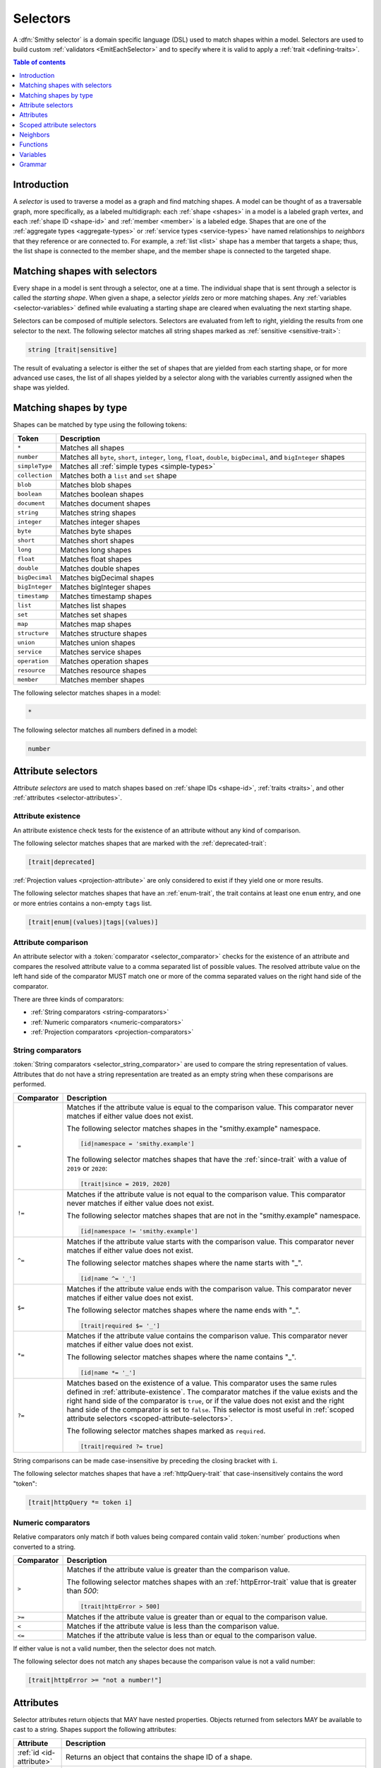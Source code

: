 .. _selectors:

=========
Selectors
=========

A :dfn:`Smithy selector` is a domain specific language (DSL) used to match
shapes within a model. Selectors are used to build custom
:ref:`validators <EmitEachSelector>` and to specify where it is valid to
apply a :ref:`trait <defining-traits>`.

.. contents:: Table of contents
    :depth: 1
    :local:
    :backlinks: none


Introduction
============

A *selector* is used to traverse a model as a graph and find matching shapes.
A model can be thought of as a traversable graph, more specifically, as a
labeled multidigraph: each :ref:`shape <shapes>` in a model is a labeled graph
vertex, and each :ref:`shape ID <shape-id>` and :ref:`member <member>` is a
labeled edge. Shapes that are one of the :ref:`aggregate types <aggregate-types>`
or :ref:`service types <service-types>` have named relationships to *neighbors*
that they reference or are connected to. For example, a :ref:`list <list>`
shape has a member that targets a shape; thus, the list shape is connected
to the member shape, and the member shape is connected to the targeted shape.


Matching shapes with selectors
==============================

Every shape in a model is sent through a selector, one at a time. The
individual shape that is sent through a selector is called the
*starting shape*. When given a shape, a selector *yields* zero or more
matching shapes. Any :ref:`variables <selector-variables>` defined
while evaluating a starting shape are cleared when evaluating the next
starting shape.

Selectors can be composed of multiple selectors. Selectors are evaluated
from left to right, yielding the results from one selector to the next.
The following selector matches all string shapes marked as
:ref:`sensitive <sensitive-trait>`:

.. code-block:: none

    string [trait|sensitive]

The result of evaluating a selector is either the set of shapes that are
yielded from each starting shape, or for more advanced use cases, the list
of all shapes yielded by a selector along with the variables currently
assigned when the shape was yielded.

.. seealso::

    Refer to :ref:`EmitEachSelector` for more information on how to use
    selector results.


Matching shapes by type
=======================

Shapes can be matched by type using the following tokens:

.. list-table::
    :header-rows: 1
    :widths: 10 90

    * - Token
      - Description
    * - ``*``
      - Matches all shapes
    * - ``number``
      - Matches all ``byte``, ``short``, ``integer``, ``long``, ``float``,
        ``double``, ``bigDecimal``, and ``bigInteger`` shapes
    * - ``simpleType``
      - Matches all :ref:`simple types <simple-types>`
    * - ``collection``
      - Matches both a ``list`` and ``set`` shape
    * - ``blob``
      - Matches blob shapes
    * - ``boolean``
      - Matches boolean shapes
    * - ``document``
      - Matches document shapes
    * - ``string``
      - Matches string shapes
    * - ``integer``
      - Matches integer shapes
    * - ``byte``
      - Matches byte shapes
    * - ``short``
      - Matches short shapes
    * - ``long``
      - Matches long shapes
    * - ``float``
      - Matches float shapes
    * - ``double``
      - Matches double shapes
    * - ``bigDecimal``
      - Matches bigDecimal shapes
    * - ``bigInteger``
      - Matches bigInteger shapes
    * - ``timestamp``
      -  Matches timestamp shapes
    * - ``list``
      - Matches list shapes
    * - ``set``
      - Matches set shapes
    * - ``map``
      -  Matches map shapes
    * - ``structure``
      - Matches structure shapes
    * - ``union``
      - Matches union shapes
    * - ``service``
      - Matches service shapes
    * - ``operation``
      - Matches operation shapes
    * - ``resource``
      - Matches resource shapes
    * - ``member``
      -  Matches member shapes

The following selector matches shapes in a model:

.. code-block:: none

    *

The following selector matches all numbers defined in a model:

.. code-block:: none

    number


Attribute selectors
===================

*Attribute selectors* are used to match shapes based on
:ref:`shape IDs <shape-id>`, :ref:`traits <traits>`, and other
:ref:`attributes <selector-attributes>`.


.. _attribute-existence:

Attribute existence
-------------------

An attribute existence check tests for the existence of an attribute without
any kind of comparison.

The following selector matches shapes that are marked with the
:ref:`deprecated-trait`:

.. code-block:: none

    [trait|deprecated]

:ref:`Projection values <projection-attribute>` are only considered to
exist if they yield one or more results.

The following selector matches shapes that have an :ref:`enum-trait`,
the trait contains at least one ``enum`` entry, and one or more entries
contains a non-empty ``tags`` list.

.. code-block:: none

    [trait|enum|(values)|tags|(values)]


Attribute comparison
--------------------

An attribute selector with a :token:`comparator <selector_comparator>`
checks for the existence of an attribute and compares the resolved
attribute value to a comma separated list of possible values. The
resolved attribute value on the left hand side of the comparator MUST
match one or more of the comma separated values on the right hand
side of the comparator.

There are three kinds of comparators:

* :ref:`String comparators <string-comparators>`
* :ref:`Numeric comparators <numeric-comparators>`
* :ref:`Projection comparators <projection-comparators>`


.. _string-comparators:

String comparators
------------------

:token:`String comparators <selector_string_comparator>` are used to compare
the string representation of values. Attributes that do not have a string
representation are treated as an empty string when these comparisons are
performed.

.. list-table::
    :header-rows: 1
    :widths: 10 90

    * - Comparator
      - Description
    * - ``=``
      - Matches if the attribute value is equal to the comparison value.
        This comparator never matches if either value does not exist.


        The following selector matches shapes in the "smithy.example"
        namespace.

        .. code-block:: none

            [id|namespace = 'smithy.example']

        The following selector matches shapes that have the :ref:`since-trait`
        with a value of ``2019`` or ``2020``:

        .. code-block:: none

            [trait|since = 2019, 2020]
    * - ``!=``
      - Matches if the attribute value is not equal to the comparison value.
        This comparator never matches if either value does not exist.

        The following selector matches shapes that are not in the
        "smithy.example" namespace.

        .. code-block:: none

            [id|namespace != 'smithy.example']
    * - ``^=``
      - Matches if the attribute value starts with the comparison value.
        This comparator never matches if either value does not exist.

        The following selector matches shapes where the name starts with "_".

        .. code-block:: none

            [id|name ^= '_']
    * - ``$=``
      - Matches if the attribute value ends with the comparison value.
        This comparator never matches if either value does not exist.

        The following selector matches shapes where the name ends with "_".

        .. code-block:: none

            [trait|required $= '_']
    * - ``*=``
      - Matches if the attribute value contains the comparison value.
        This comparator never matches if either value does not exist.

        The following selector matches shapes where the name contains "_".

        .. code-block:: none

            [id|name *= '_']
    * - ``?=``
      - Matches based on the existence of a value. This comparator uses the
        same rules defined in :ref:`attribute-existence`. The comparator
        matches if the value exists and the right hand side of the comparator
        is ``true``, or if the value does not exist and the right hand side
        of the comparator is set to ``false``. This selector is most useful
        in :ref:`scoped attribute selectors <scoped-attribute-selectors>`.

        The following selector matches shapes marked as ``required``.

        .. code-block:: none

            [trait|required ?= true]

String comparisons can be made case-insensitive by preceding the closing
bracket with ``i``.

The following selector matches shapes that have a :ref:`httpQuery-trait`
that case-insensitively contains the word "token":

.. code-block:: none

    [trait|httpQuery *= token i]


.. _numeric-comparators:

Numeric comparators
-------------------

Relative comparators only match if both values being compared contain valid
:token:`number` productions when converted to a string.

.. list-table::
    :header-rows: 1
    :widths: 10 90

    * - Comparator
      - Description
    * - ``>``
      - Matches if the attribute value is greater than the comparison value.

        The following selector matches shapes with an :ref:`httpError-trait` value
        that is greater than `500`:

        .. code-block:: none

            [trait|httpError > 500]
    * - ``>=``
      - Matches if the attribute value is greater than or equal to the
        comparison value.
    * - ``<``
      - Matches if the attribute value is less than the comparison value.
    * - ``<=``
      - Matches if the attribute value is less than or equal to the
        comparison value.

If either value is not a valid number, then the selector does not match.

The following selector does not match any shapes because the comparison value
is not a valid number:

.. code-block:: none

    [trait|httpError >= "not a number!"]


.. _selector-attributes:

Attributes
==========

Selector attributes return objects that MAY have nested properties. Objects
returned from selectors MAY be available to cast to a string. Shapes support
the following attributes:

.. list-table::
    :header-rows: 1
    :widths: 10 90

    * - Attribute
      - Description
    * - :ref:`id <id-attribute>`
      - Returns an object that contains the shape ID of a shape.
    * - :ref:`trait <trait-attribute>`
      - Returns an object that contains the traits applied to a shape.
    * - :ref:`service <service-attribute>`
      - Returns an object that contains information about service shapes.
    * - :ref:`var <var-attribute>`
      - Returns an object that contains the
        :ref:`variables <selector-variables>` currently in scope.

Nested properties of an attribute object can be selected using subsequent
pipe (``|``) delimited property names.

The following selector matches shapes that have a :ref:`range-trait`
with a ``min`` property set to ``1``:

.. code-block:: none

    [trait|range|min = 1]

Whitespace is insignificant. The following selector is equivalent to the
above selector:

.. code-block:: none

    [trait | range
        | min = 1 ]


.. _id-attribute:

``id`` attribute
----------------

The ``id`` attribute of a shape returns an object that contains information
about the shape ID of a shape. When used as a string, ``id`` contains the
absolute :ref:`shape ID <shape-id>` of a shape.

The following selector matches only the ``foo.baz#Structure`` shape:

.. code-block:: none

    [id = foo.baz#Structure]

Matching on a shape ID that contains a member requires that the shape ID
is enclosed in single or double quotes:

.. code-block:: none

    [id = 'foo.baz#Structure$foo']

**Properties**

The ``id`` attribute can be used as an object, and it supports the
following properties.

``namespace``
    Gets the :token:`namespace` part of a shape ID.

    The following selector matches shapes in the ``foo.baz`` namespace:

    .. code-block:: none

        [id|namespace = 'foo.baz']
``name``
    Gets the name part of a shape ID.

    The following selector matches shapes named ``MyShape``.

    .. code-block:: none

        [id|name = MyShape]
``member``
    Gets the member part of a shape ID (if available). If the shape ID does
    not contain a member, an *empty value* is returned.

    The following selector matches all members in the model that have a member
    name of ``foo``.

    .. code-block:: none

        [id|member = foo]
``(length)``
    The ``(length)`` property returns the length of the absolute shape ID.

    The following selector matches shapes where the absolute shape ID is
    longer than 80 characters:

    .. code-block:: none

        [id|(length) > 80]

    Note that the ``(length)`` property can also be applied to the result of
    the ``namespace``, ``name``, and ``member`` properties.

    The following selector matches shapes where the member name is longer
    than 20 characters:

    .. code-block:: none

        [id|member|(length) > 20]


.. _service-attribute:

``service`` attribute
---------------------

The ``service`` attribute is an object that is available for service shapes.
The following selector matches all service shapes:

.. code-block:: none

    [service]

However, the intent of the above selector is more clearly stated using the
following selector:

.. code-block:: none

    service

When compared to a string value, the ``service`` attribute returns the
absolute shape ID of the service shape.

The following selector matches all service shapes with a shape ID of
``smithy.example#MyService``:

.. code-block:: none

    [service = smithy.example#MyService]

**Properties**

The ``service`` attribute supports the following properties:

``id``
    Returns the service shape ID as an :ref:`id-attribute`.
``version``
    Gets the version property of a service shape as a string.

    The following selector matches all service shapes that have a version
    property that starts with ``2018-``:

    .. code-block:: none

        [service|version ^= '2018-']


.. _trait-attribute:

``trait`` attribute
-------------------

The ``trait`` attribute returns an object that contains every trait applied
to a shape. The ``trait`` attribute supports the following properties:

``(keys)``
    The ``(keys)`` property returns a :ref:`projection <projection-attribute>`
    that contains the shape ID of every trait applied to a shape.

    The following selector matches shapes that apply a trait from the
    ``smithy.example`` namespace:

    .. code-block:: none

        [trait|(keys)|namespace = 'smithy.example']
``(values)``
    The ``(values)`` property returns a :ref:`projection <projection-attribute>`
    that contains every trait attached to a shape as a
    :ref:`node value <node-attribute>`.

    The following selector matches shapes that apply a trait that
    contains a top-level structure member named ``tags``:

    .. code-block:: none

        [trait|(values)|tags]
``(length)``
    The ``(length)`` property returns the number of traits applied to a
    shape.

    The following selector matches shapes with more than 10 traits
    applied to it:

    .. code-block:: none

        [trait|(length) > 10]
``*``
    Any other value is treated as a shape ID, where a relative shape ID is
    resolved to the ``smithy.api`` namespace. If a matching trait with the
    given shape ID is attached to the shape, it's :ref:`node value <node-attribute>`
    is returned. An :ref:`empty value <empty-attributes>` is returned if the
    trait does not exist.

    The following selector matches shapes that have the
    :ref:`deprecated-trait`:

    .. code-block:: none

        [trait|smithy.api#deprecated]

    Traits in the ``smithy.api`` namespace MAY be retrieved from the ``trait``
    attribute without a namespace.

    .. code-block:: none

        [trait|deprecated]

    Traits are converted to their serialized :token:`node <node_value>` form
    when matching against their values. Only string, boolean, and numeric
    values can be compared using a :ref:`string comparator <string-comparators>`.
    Boolean values are converted to "true" or "false". Numeric values are
    converted to their string representation.

    The following selector matches shapes with the :ref:`error-trait` set to
    ``client``:

    .. code-block:: none

        [trait|error = client]

    The following selector matches shapes that have the :ref:`error-trait`
    where its value is not ``client``:

    .. code-block:: none

        [trait|error != client]

    The following selector matches shapes with the :ref:`documentation-trait`
    with a value that contains "TODO" or "FIXME":

    .. code-block:: none

        [trait|documentation *= TODO, FIXME]

.. note::

    The ``trait`` attribute returns an empty string when compared with
    a string comparator.


.. _node-attribute:

Node attribute
--------------

A *node attribute* is created by retrieving nested values from a ``trait``
attribute. The node value created from a trait is defined in :ref:`trait-node-values`.
A node that contains a string, number, or boolean value is converted to a
string value when used by :ref:`string comparators <string-comparators>`
(where a boolean creates a string containing "true" or "false"). Other node
values return empty strings when used by string comparators.

**Properties**

``(keys)``
    When applied to an object node, the ``(keys)`` property returns a
    :ref:`projection <projection-attribute>` that contains all of the
    keys of the object. When applied to any other kind of node, an
    empty value is returned.

    The following selector matches shapes that have an
    :ref:`externalDocumentation-trait` with an entry named ``Homepage``:

    .. code-block:: none

        [trait|externalDocumentation|(keys) = Homepage]
``(values)``
    When applied to an array node, the ``(values)`` property returns a
    :ref:`projection <projection-attribute>` that contains every value in
    the array. When applied to an object node, ``(values)`` returns a
    projection that contains every value in the object. When applied to
    any other kind of node, an empty value is returned.

    The following selector matches shapes that have an :ref:`enum-trait`
    where one or more of the enum definitions has a ``tags`` property list
    in which one or more values in the list equals ``internal``:

    .. code-block:: none

        [trait|enum|(values)|tags|(values) = internal]
``(length)``
    When applied to an array node, the ``(length)`` property returns the
    number of items in the array. When applied to an object node, the
    ``(length)`` property returns the number of entries in the object. When
    applied to a string node, the ``(length)`` property returns the number of
    characters in the string. When applied to any other kind of node, an
    empty value is returned.

    The following selector matches shapes that have a
    :ref:`documentation-trait` value that is less than 3 characters:

    .. code-block:: none

        [trait|documentation|(length) < 3]
``*``
    Properties of an object node can be accessed by name.

    The following selector matches shapes that have an
    ``externalDocumentation`` trait that defines an entry named
    ``Reference Docs``:

    .. code-block:: none

        [trait|externalDocumentation|'Reference Docs']

    Attempting to access a nested property that does not exist or
    attempting to descend into nested values of a scalar type returns
    an :ref:`empty value <empty-attributes>`.


.. _empty-attributes:

Empty attribute
---------------

Attempting to access a trait that does not exist, a variable that does
not exist, or attempting to descend into node attribute values that do not
exist returns an *empty value*. An empty value does not satisfy existence
checks, returns an empty string when used with string comparators, and
returns an empty value when attempting to access any properties.

The following selector attempts to descend into non-existent properties of
the :ref:`documentation-trait`. This example MUST NOT cause an error and
MUST NOT match any shapes:

.. code-block:: none

    [trait|documentation|invalid|child = Hi]


.. _projection-attribute:

Projection attribute
--------------------

A *projection* is created using the ``(keys)`` or ``(values)`` property of
a :ref:`trait attribute <trait-attribute>` or
:ref:`node attribute <node-attribute>`.

**Properties**

Projections support the following properties:

``(first)``
    Recursively flattens the values of a projection and returns the
    first value. Projections are unordered. This property SHOULD only be
    used when the contents of a projection are known to have a single value.
``*``
    All other property access is forwarded to each value stored in the
    projection, and the results are returned in a new projection.


.. _projection-comparisons:

Comparisons to non-projections
~~~~~~~~~~~~~~~~~~~~~~~~~~~~~~

When a projection is compared against a value that is not also a projection,
the comparison matches if any value in the projection satisfies the
comparator assertion against the other value.

The following selector matches shapes that have a :ref:`tags-trait` that
contains a value that is the string literal value ``foo``:

.. code-block:: none

    [trait|tags|(values) = foo]


Comparisons to projections
~~~~~~~~~~~~~~~~~~~~~~~~~~

When a projection is compared against another projection using a
:ref:`string comparator <string-comparators>` or :ref:`numeric comparator <numeric-comparators>`,
the comparison matches if any value in the left projection satisfies the
comparator when compared against any value in the right projection.

To illustrate an example, the following model defines a trait,
``allowedTags``, that is meant to constrain the set of tags that can appear
in the closure of a service.

.. code-block:: smithy

    namespace smithy.example

    @trait(selector: "service")
    list allowedTags {
        member: String
    }

    @allowedTags(["internal", "external"])
    service MyService {
        version: "2020-04-28"
        operations: [OperationA, OperationB, OperationC, OperationD]
    }

    operation OperationA {
        input: OperationAInput
    }

    @tags(["internal"])
    operation OperationB {}

    @tags(["internal", "external"])
    operation OperationC {}

    @tags(["invalid"])
    operation OperationD {}

    structure OperationAInput {
        badValue: BadEnum
        goodValue: GoodEnum
    }

    @enum([
        {value: "a", tags: ["internal"]}
        {value: "b", tags: ["invalid"]}
    ])
    string BadEnum

    @enum([
        {value: "a"}
        {value: "b", tags: ["internal", "external"]}
        {value: "c", tags: ["internal"]}
    ])
    string GoodEnum


The following selector finds all shapes within the closure of a service
that applies the ``allowedTags`` trait, where the shape applies a
``tags`` trait that is not part of the ``allowedTags`` trait.

.. code-block:: none

    service
    [trait|smithy.example#allowedTags]
    $service(*)
    ~>
    [trait|tags]
    :not([@: @{trait|tags|(values)} = @{var|service|trait|smithy.example#allowedTags|(values)}])

When the above selector is applied to the example model, it matches the
``smithy.example#OperationD`` shape because it uses a ``tags`` value of
``invalid``.

It might be useful to also ensure that ``tags`` added inside of ``enum``
traits adhere to the ``allowedTags`` trait. For example, the
``smithy.example#BadEnum`` shape has an ``enum`` definition that contains
an invalid tag, ``invalid``. The following selector tries, **and fails**,
to find all shapes that apply the ``enum`` trait where one of the ``enum``
definitions uses a tag that is not allowed.

.. code-block:: none

    service
    [trait|smithy.example#allowedTags]
    $service(*)
    ~>
    [trait|enum]
    :not([@: @{trait|enum|(values)|tags|(values)}
             = @{var|service|trait|smithy.example#allowedTags|(values)}])

The above selector fails to match any shapes in the model because of how
projections are compared. The ``@{trait|enum|(values)|tags|(values)}``
value creates a projection that contains every ``tags`` value found in
every ``enum`` trait value of a shape. The
``@{var|service|trait|smithy.example#allowedTags|(values)}`` attribute
creates a projection that gets the set of ``allowedTags`` from the previously
captured ``service`` :ref:`variable <selector-variables>`. Because ``BadEnum``
defines both a valid and invalid ``enum`` ``tags`` value, it satisfies the
``=`` comparator, which is then negated with the :ref:`:not function <not-function>`,
which means the shape does not match the selector. Projection comparators are
needed to solve this problem.

Building on the previous example, a :ref:`projection comparator <projection-comparators>`
can be used to correctly find shapes in which an ``enum`` trait uses ``tags``
that are not part of the set of ``allowedTags``.

.. code-block:: none

    service
    [trait|smithy.example#allowedTags]
    $service(*)
    ~>
    [trait|enum]
    :not([@: @{trait|enum|(values)|tags|(values)}
             {<} @{var|service|trait|smithy.example#allowedTags|(values)}])


.. _projection-comparators:

Projection comparators
~~~~~~~~~~~~~~~~~~~~~~

Projection comparators are used to compare projections to test if they are
equal, not equal, a subset, or a proper subset to another projection. With
the exception of the ``{!=}`` comparator, projection comparators match if and
only if both the left hand side of the comparator and the right hand side of
the comparator are projections.

.. list-table::
    :header-rows: 1
    :widths: 10 90

    * - Comparator
      - Description
    * - ``{=}``
      - Matches if every value in the left hand side can be found in
        the right hand side using the ``=`` comparator for equality.
        Projection comparisons are unordered, and the projections are not
        required to have the same number of items.
    * - ``{!=}``
      - This comparator is the negation of the result of ``{=}``. Comparing
        a projection to a non-projection value will always return ``true``.
    * - ``{<}``
      - Matches if the left projection is a *subset* of the right
        projection. Every value in the left projection MUST be found
        in the right projection using the ``=`` comparator for equality.
    * - ``{<<}``
      - Matches if the left projection is a *proper subset* of the right
        projection. Every value in the left projection MUST be found in
        the right projection using the ``=`` comparator for equality,
        but the projections themselves are not equal, meaning that the left
        projection is missing one or more values found in the right
        projection.


.. _scoped-attribute-selectors:

Scoped attribute selectors
==========================

A :token:`scoped attribute selector <selector_scoped_attr>` is similar to an
attribute selector, but it allows multiple complex comparisons to be made
against a scoped attribute.


Context values
--------------

The first part of a scoped attribute selector is the attribute that is scoped
for the expression, followed by ``:``. The scoped attribute is accessed using
a :token:`context value <selector_context_value>` in the form of
``@{`` :token:`identifier` ``}``.

In the following selector, the ``trait|range`` attribute is used as the scoped
attribute of the expression, and the selector matches shapes marked with
the :ref:`range-trait` where the ``min`` value is greater than the ``max``
value:

.. code-block:: none

    [@trait|range: @{min} > @{max}]

The scope can also be set to the current shape being evaluated by omitting
an expression before the ``:`` character.

The following selector matches shapes that are traits that are applied
to themselves as traits (for example, this matches ``smithy.api#trait``,
``smithy.api#documentation``, etc.):

.. code-block:: none

    [trait|trait][@: @{trait|(keys)} = @{id}]

A :ref:`projection <projection-attribute>` MAY be used as the scoped
attribute context value. When the scoped attribute context value is a
projection, each recursively flattened value of the projection is
individually tested against each assertion. If any value from the
projection matches the assertions, then the selector matches the shape.

The following selector matches shapes that have an :ref:`enum-trait` where one
or more of the enum definitions is both marked as ``deprecated`` and contains
an entry in its ``tags`` property named ``deprecated``.

.. code-block:: none

    [@trait|enum|(values):
        @{deprecated} = true &&
        @{tags|(values)} = "deprecated"]


And-logic
---------

Scoped attribute selector assertions can be combined together using
*and* statements with ``&&``. All assertions MUST match in order for
the selector to match.

The following selector matches shapes with the :ref:`idRef-trait` that
set ``failWhenMissing`` to ``true`` and omit an ``errorMessage``:

.. code-block:: none

    [@trait|idRef:
        @{failWhenMissing} = true &&
        @{errorMessage} ?= false]


Matching multiple values
------------------------

Like non-scoped selectors, multiple values can be provided using a comma
separated list. One or more resolved attribute values MUST match one or more
provided values.

The following selector matches shapes with the :ref:`httpApiKeyAuth-trait`
where the ``in`` property is ``header`` and the ``name`` property is neither
``x-api-token`` or ``authorization``:

.. code-block:: none

    [@trait|httpApiKeyAuth:
        @{name} = header &&
        @{in} != 'x-api-token', 'authorization']


Case insensitive comparisons
----------------------------

The ``i`` token used before ``&&`` or the closing ``]`` makes a comparison
case-insensitive.

The following selector matches on the ``httpApiKeyAuth`` trait using
case-insensitive string comparisons:

.. code-block:: none

    [@trait|httpApiKeyAuth:
        @{name} = header i &&
        @{in} != 'x-api-token', 'authorization' i]

The following selector matches on the ``httpApiKeyAuth`` trait but only
uses a case-insensitive comparison on ``in``:

.. code-block:: none

    [@trait|httpApiKeyAuth:
        @{name} = header &&
        @{in} != 'x-api-token', 'authorization' i]


Neighbors
=========

Neighbor selectors yield shapes that are connected to the current shape.
Most selectors are used to determine if a shape matches some criteria,
meaning the selector yields zero or exactly one shape. However, neighbor
selectors yield zero or more shapes by traversing the relationships of
a shape.


Forward undirected neighbor
----------------------------

A :token:`forward undirected neighbor <selector_forward_undirected_neighbor>`
(``>``) yields every shape that is connected to the current shape. For
example, the following selector matches the key and value members of
every map:

.. code-block:: none

    map > member

Neighbors can be chained to traverse further into a shape. The following
selector yields strings that are targeted by list members:

.. code-block:: none

    list > member > string


Forward directed neighbors
--------------------------

The forward undirected neighbor selector (``>``) is an *undirected* edge
traversal. Sometimes, a directed edge traversal is necessary. For example,
the following selector matches the "bound", "input", "output", and "error"
relationships of each operation:

.. code-block:: none

    operation > *

A forward directed edge traversal is applied using :token:`selector_forward_directed_neighbor`
(``-[X, Y, Z]->``). The following selector matches all structure shapes
referenced as operation ``input`` or ``output``.

.. code-block:: none

    operation -[input, output]-> structure

The :ref:`:test <test-function>` function can be used to check if a shape
has a named relationship. The following selector matches all resource
shapes that define an identifier:

.. code-block:: none

    resource :test(-[identifier]->)

Relationships from a shape to the traits applied to the shape can be traversed
using a forward directed relationship named ``trait``. It is atypical to
traverse ``trait`` relationships, therefore they are only yielded by
selectors when explicitly requested using a ``trait`` directed relationship.
The following selector finds all service shapes that have a protocol trait
applied to it (that is, a trait that is marked with the
:ref:`protocolDefinition-trait`):

.. code-block:: none

    service :test(-[trait]-> [trait|protocolDefinition])


Forward recursive neighbors
---------------------------

The forward recursive neighbor selector (``~>``) yields all shapes that are
recursively connected in the closure of another shape. The shapes yielded
by this selector are equivalent to yielding every shape connected to the
current shape using a forward undirected neighbor, yielding every shape
connected to those shapes, and so on.

The following selector matches operations that are connected to a service:

.. code-block:: none

    service ~> operation

The following selector finds operations that do not have the :ref:`http-trait`
that are in the closure of a service marked with the ``aws.protocols#restJson``
trait:

.. code-block:: none

    service[trait|aws.protocols#restJson1]
        ~> operation:not([trait|http])


Reverse undirected neighbor
---------------------------

A *reverse undirected neighbor* yields all of the shapes that have a
relationship that points to the current shape.

The following selector matches strings that are targeted by members of lists:

.. code-block:: none

    string :test(< member < list)

The following selector yields all shapes that are not traits and are not
referenced by other shapes:

.. code-block:: none

    :not([trait|trait]) :not(< *)

The following selectors are equivalent; however, a forward neighbor traversal
is preferred over a reverse neighbor traversal when possible.

.. code-block:: none

    * Reverse: string < member < list
    * Forward: list :test(> member > string)


Reverse directed neighbor
-------------------------

A *reverse directed neighbor* yields all of the shapes that have a
relationship of a specific type that points to the current shape.

For example, shapes marked with the :ref:`streaming-trait` can only
be targeted by top-level members of operation input or output structures.
The following selector finds all shapes that target a streaming shape
and violate this constraint:

.. code-block:: none

    [trait|streaming]
    :test(<)
    :not(< member < structure <-[input, output]- operation)

Like forward directed neighbors, ``trait`` relationships are only included
when explicitly provided in the list of relationships to traverse. The
following selector yields all shapes that are traits that are not applied
to any shapes:

.. code-block:: none

    [trait|trait] :not(<-[trait]-)


.. _selector-relationships:

Relationships
-------------

The table below lists the labeled directed relationships from each shape.

.. list-table::
    :header-rows: 1
    :widths: 15 15 70

    * - Shape
      - Relationship
      - Description
    * - service
      - operation
      - Each operation that is bound to a service.
    * - service
      - resource
      - Each resource that is bound to a service.
    * - service
      - error
      - Each error structure referenced by the service (if present).
    * - resource
      - identifier
      - The identifier referenced by the resource (if specified).
    * - resource
      - operation
      - Each operation that is bound to a resource through the
        "operations", "create", "put", "read", "update", "delete", and "list"
        properties.
    * - resource
      - instanceOperation
      - Each operation that is bound to a resource through the
        "operations", "put", "read", "update", and "delete" properties.
    * - resource
      - collectionOperation
      - Each operation that is bound to a resource through the
        "collectionOperations", "create", and "list" properties.
    * - resource
      - resource
      - Each resource that is bound to a resource.
    * - resource
      - create
      - The operation referenced by the :ref:`create-lifecycle` property of
        a resource (if present).
    * - resource
      - read
      - The operation referenced by the :ref:`read-lifecycle` property of
        a resource (if present).
    * - resource
      - update
      - The operation referenced by the :ref:`update-lifecycle` property of
        a resource (if present).
    * - resource
      - delete
      - The operation referenced by the :ref:`delete-lifecycle` property of
        a resource (if present).
    * - resource
      - list
      - The operation referenced by the :ref:`list-lifecycle` property of
        a resource (if present).
    * - resource
      - bound
      - The service or resource to which the resource is bound.
    * - operation
      - bound
      - The service or resource to which the operation is bound.
    * - operation
      - input
      - The input structure of the operation (if present).
    * - operation
      - output
      - The output structure of the operation (if present).
    * - operation
      - error
      - Each error structure referenced by the operation (if present).
    * - list
      - member
      - The :ref:`member` of the list. Note that this is not the shape targeted
        by the member.
    * - map
      - member
      - The key and value members of the map. Note that these are not the
        shapes targeted by the member.
    * - structure
      - member
      - Each structure member. Note that these are not the shapes targeted by
        the members.
    * - union
      - member
      - Each union member. Note that these are not the shapes targeted by
        the members.
    * - member
      -
      - The shape targeted by the member. Note that member targets have no
        relationship name.
    * - ``*``
      - trait
      - Each trait applied to a shape. The neighbor shape is the shape that
        defines the trait. This kind of relationship is only traversed if the
        ``trait`` relationship is explicitly stated as a desired directed
        neighbor relationship type.

.. important::

    Implementations MUST tolerate parsing unknown relationship types. When
    evaluated, the directed traversal of unknown relationship types yields
    no shapes.


Functions
=========

Functions are used to filter and yield shapes using a variadic argument
list of selectors separated by a comma (``,``). Functions always start with
a colon (``:``).

.. important::

    Implementations MUST tolerate parsing unknown function names. When
    evaluated, an unknown function yields no shapes.


.. _test-function:

``:test``
---------

The ``:test`` function is used to test if a shape is matched by any of the
provided predicate selectors. The ``:test`` function stops testing predicates
and yields the current shape as soon as the first predicate yields a shape.

The following selector is used to match all list shapes that target a string:

.. code-block:: none

    list:test(> member > string)

The above selector is very different from the following selector because the
following selector returns only string shapes that are targeted by the members
of list shapes:

.. code-block:: none

    list > member > string

The following selector matches shapes that are bound to a resource
(for example, identifiers, operations, child resources) and have
no documentation:

.. code-block:: none

    :test(-[bound, resource]->)
    :not([trait|documentation])


``:is``
-------

The ``:is`` function passes the current shape to each selector and
yields the shapes yielded by each selector.

The following selector yields string and number shapes:

.. code-block:: none

    :is(string, number)

The following selector yields string and number shapes that are targeted
by a member:

.. code-block:: none

    member > :is(string, number)

The following selector yields shapes that are either targeted by a list
member or targeted by a map member:

.. code-block:: none

    :is(list > member > *, map > member > *)

.. note::

    This function was previously named ``:each``. Implementations that wish
    to maintain backward compatibility with the old function name MAY
    treat ``:each`` as an alias for ``:is``, and models that use ``:each``
    SHOULD update to use ``:is``.


.. _not-function:

``:not``
--------

The ``:not`` function is used to filter out shapes. This function MUST be
provided a **single** predicate selector argument. If the predicate
selector yields any shapes when given the current shape as input, then
the current shape is not yielded by the function.

The following selector does not yield string shapes:

.. code-block:: none

    :not(string)

The following selector does not yield string or float shapes:

.. code-block:: none

    :not(string) :not(float)

The following selector yields list shapes that do not target strings:

.. code-block:: none

    list :not(> member > string)

The following selector yields structure members that do not have the
``length`` trait, and the member targets a string that does not have
the ``length`` trait:

.. code-block:: none

    structure > member
        :not([trait|length])
        :test(> string :not([trait|length]))

The following selector yields service shapes that do not have a protocol
trait applied to it:

.. code-block:: none

    service :not(-[trait]-> [trait|protocolDefinition])


``:topdown``
------------

The ``:topdown`` function matches service, resource, and operation shapes
and resource and operation shapes within their containment hierarchy. The
``:topdown`` function starts at each given shape and forward-traverses
the containment hierarchy of the shape by following ``operation`` and
``resource`` :ref:`relationships <selector-relationships>` from the shape
to its neighbors; this function *does not* traverse *up* the containment
hierarchy of a given shape to check if the shape is within the containment
hierarchy of a qualified service or resource shape. This function essentially
allows shapes to be matched by inheriting from the resource or service they
are bound to.

.. rubric:: Selector arguments

Exactly one or two selectors MUST be provided to the ``:topdown`` selector:

1. The first selector is the "qualifier". It is used to mark a shape as a
   match. If the selector yields any results, then it is considered a match.
2. If provided, the second selector is called the "disqualifier". It is used
   to remove the match flag for the current shape before traversing any
   resource and operation bindings of the current shape. If this selector
   yields any results, then the shape is not considered a match, and bound
   resources and operations are not considered a match until the qualifier
   selector matches again. Resource and operation binding traversal continues
   regardless of if the second selector removes the match flag for the current
   shape because resource and operation shapes bound to the current shape
   could yield matching results.

.. rubric:: Examples

The following selector finds all service, resource, and operation shapes that
are marked with the ``aws.api#dataPlane`` trait or that are bound within the
containment hierarchy of resource and service shapes that are marked as such:

.. code-block:: none

    :topdown([trait|aws.api#dataPlane])

The following selector finds all service, resource, and operation shapes that
are marked with the ``aws.api#dataPlane`` trait, but does not match shapes
where the ``aws.api#controlPlane`` trait is used to override the
``aws.api#dataPlane`` trait. For example, if a service is marked with the
``aws.api#dataPlane`` trait to provide a default setting for all resources and
operations within the service, the ``aws.api#controlPlane`` trait can be used
to override the default.

.. code-block:: none

    :topdown([trait|aws.api#dataPlane], [trait|aws.api#controlPlane])

The above selector applied to the following model matches ``Example``,
``OperationA``, and ``OperationB``. It does not match ``Foo`` because ``Foo``
matches the disqualifier selector.

.. code-block:: smithy

    namespace smithy.example

    @aws.api#dataPlane
    service Example {
        version: "2020-09-08"
        resources: [Foo]
        operations: [OperationA]
    }

    operation OperationA {}

    @aws.api#controlPlane
    resource Foo {
        operations: [OperationB]
    }

    @aws.api#dataPlane
    operation OperationB {}

In the following example, the ``:topdown`` function does not inherit any
matches from service shapes because the selector only sends resource shapes
to the function. When applied to the previous example model, the following
selector matches only ``OperationB``.

.. code-block:: none

    resource :topdown([trait|aws.api#dataPlane], [trait|aws.api#controlPlane])


.. _selector-variables:

Variables
=========

Variables are used to store eagerly computed, named intermediate results that
can be accessed later in a selector. Variables are useful for caching
results that are computed multiples times in a selector or for capturing
information about the current shape that is referenced later in a selector
after traversing neighbors.

A variable is set using a :token:`selector_variable_set` expression.
Variables can be reassigned without error.

The following selector defines a variable named ``foo`` that sets the
variable to the result of applying the ``*`` selector to the current shape.

.. code-block:: none

    $foo(*)

A variable is retrieved by name using a :token:`selector_variable_get`
expression. Retrieving a variable yields the set of shapes stored in the
variable. Attempting to get a variable that does not exist yields no shapes.

.. code-block:: none

    ${foo}

Variables can also be accessed inside of :ref:`scoped attribute selectors <scoped-attribute-selectors>`
from shapes using the ``var`` attribute.


.. _var-attribute:

``var`` attribute
-----------------

A *var attribute* is an object accessible from a shape that provides
access to the named :ref:`variables <selector-variables>` currently in scope.
Variables are accessed by providing the variable name after ``var``. The
values returned from ``var`` are :ref:`projections <projection-attribute>`
that contain the set of shapes that were bound to the variable, or an
:ref:`empty value <empty-attributes>` if the variable does not exist.

The following selector finds all operations in the closure of a service
where the operation has an :ref:`auth-trait` that is not a subset of the
:ref:`authDefinition traits <authDefinition-trait>` applied to the service.

.. code-block:: none

    service
    $authTraits(-[trait]-> [trait|authDefinition])
    ~>
    operation
    [trait|auth]
    :not([@: @{trait|auth|(values)} {<} @{var|authTraits|id}]))

Given the following model, the selector matches the ``HasDigestAuth``
operation:

.. code-block:: smithy

    namespace smithy.example

    @httpBasicAuth
    @httpBearerAuth
    service MyService {
        version: "2020-04-21"
        operations: [HasDigestAuth, HasBasicAuth, NoAuth]
    }

    @auth([httpDigestAuth])
    operation HasDigestAuth {}

    @auth([httpBasicAuth])
    operation HasBasicAuth {}

    operation NoAuth {}

The ``HasDigestAuth`` operation is matched because it is bound within the
closure of ``MyService``, it has an ``auth`` trait set to ``httpDigestAuth``,
and ``MyService`` does not apply the ``httpDigestAuth`` trait.

The above selector is equivalent to the following pseudo-code:

.. code-block:: python

    matched_shapes = set()
    for model.shapes as current_shape:
        # service
        if current_shape.type != "service":
            continue
        # $authTraits(-[trait]-> [trait|authDefinition])
        auth_traits = []
        for current_shape.traits as trait:
            if "smithy.api#authDefinition" in trait.traits:
                auth_traits.append(trait)
        # ~>
        for current_shape.get_recursive_neighbors() as current_shape:
            # operation
            if current_shape.type != "operation":
                continue
            # [trait|auth]
            if "smithy.api#auth" not in current_shape.traits:
                continue
            # :not([@: @{trait|auth|(values)} {<} @{var|authTraits|id}]))
            __trait_auth_values_projection = current_shape.traits.get("smithy.api#auth").values
            __auth_traits_id_projection = auth_traits.get("id")
            if not __trait_auth_values_projection.issubset(__auth_traits_id_projection):
                matched_shapes.add(current_shape)


Grammar
=======

Selectors are defined by the following ABNF_ grammar.

.. admonition:: Lexical note
   :class: note

   Whitespace is insignificant and can occur between any token without
   changing the semantics of a selector.

.. productionlist:: selectors
    selector                             :`selector_expression` *(`selector_expression`)
    selector_expression                  :`selector_shape_types`
                                         :/ `selector_attr`
                                         :/ `selector_scoped_attr`
                                         :/ `selector_function`
                                         :/ `selector_forward_undirected_neighbor`
                                         :/ `selector_reverse_undirected_neighbor`
                                         :/ `selector_forward_directed_neighbor`
                                         :/ `selector_reverse_directed_neighbor`
                                         :/ `selector_forward_recursive_neighbor`
                                         :/ `selector_variable_set`
                                         :/ `selector_variable_get`
    selector_shape_types                 :"*" / `identifier`
    selector_forward_undirected_neighbor :">"
    selector_reverse_undirected_neighbor :"<"
    selector_forward_directed_neighbor   :"-[" `selector_directed_relationships` "]->"
    selector_reverse_directed_neighbor   :"<-[" selector_directed_relationships "]-"
    selector_directed_relationships      :`identifier` *("," `identifier`)
    selector_forward_recursive_neighbor  :"~>"
    selector_attr                        :"[" `selector_key` [selector_attr_comparison] "]"
    selector_attr_comparison             :`selector_comparator` `selector_attr_values` ["i"]
    selector_key                         :`identifier` ["|" `selector_path`]
    selector_path                        :`selector_path_segment` *("|" `selector_path_segment`)
    selector_path_segment                :`selector_value` / `selector_function_property`
    selector_value                       :`selector_text` / `number` / `root_shape_id`
    selector_function_property           :"(" `identifier` ")"
    selector_attr_values                 :`selector_value` *("," `selector_value`)
    selector_comparator                  :`selector_string_comparator`
                                         :/ `selector_numeric_comparator`
                                         :/ `selector_projection_comparator`
    selector_string_comparator           :"^=" / "$=" / "*=" / "!=" / "=" / "?="
    selector_numeric_comparator          :">=" / ">" / "<=" / "<"
    selector_projection_comparator       :"{=}" / "{!=}" / "{<}" / "{<<}"
    selector_absolute_root_shape_id      :`namespace` "#" `identifier`
    selector_scoped_attr                 :"[@" [`selector_key`] ":" `selector_scoped_assertions` "]"
    selector_scoped_assertions           :`selector_scoped_assertion` *("&&" `selector_scoped_assertion`)
    selector_scoped_assertion            :`selector_scoped_value` `selector_comparator` `selector_scoped_values` ["i"]
    selector_scoped_value                :`selector_value` / `selector_context_value`
    selector_context_value               :"@{" `selector_path` "}"
    selector_scoped_values               :`selector_scoped_value` *("," `selector_scoped_value`)
    selector_function                    :":" `identifier` "(" `selector_function_args` ")"
    selector_function_args               :`selector` *("," `selector`)
    selector_text                        :`selector_single_quoted_text` / `selector_double_quoted_text`
    selector_single_quoted_text          :"'" 1*`selector_single_quoted_char` "'"
    selector_double_quoted_text          :DQUOTE 1*`selector_double_quoted_char` DQUOTE
    selector_single_quoted_char          :%x20-26 / %x28-5B / %x5D-10FFFF ; Excludes (')
    selector_double_quoted_char          :%x20-21 / %x23-5B / %x5D-10FFFF ; Excludes (")
    selector_variable_set                :"$" `identifier` "(" selector ")"
    selector_variable_get                :"${" `identifier` "}"

.. _ABNF: https://tools.ietf.org/html/rfc5234
.. _set: https://en.wikipedia.org/wiki/Set_(abstract_data_type)
